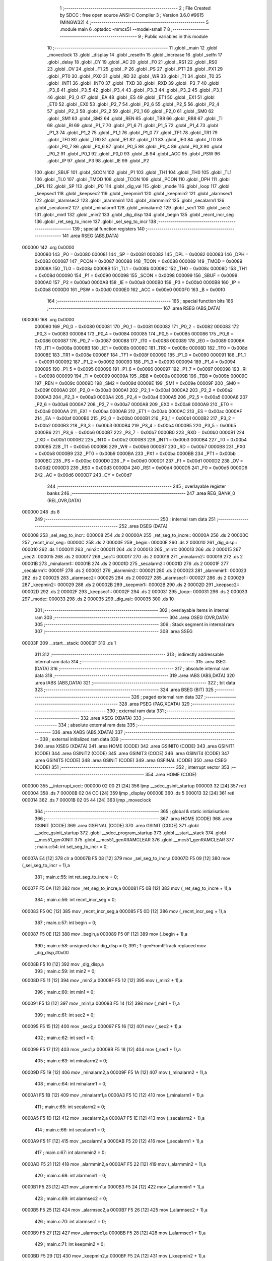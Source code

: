                                       1 ;--------------------------------------------------------
                                      2 ; File Created by SDCC : free open source ANSI-C Compiler
                                      3 ; Version 3.6.0 #9615 (MINGW32)
                                      4 ;--------------------------------------------------------
                                      5 	.module main
                                      6 	.optsdcc -mmcs51 --model-small
                                      7 	
                                      8 ;--------------------------------------------------------
                                      9 ; Public variables in this module
                                     10 ;--------------------------------------------------------
                                     11 	.globl _main
                                     12 	.globl _moveclock
                                     13 	.globl _display
                                     14 	.globl _resetfn
                                     15 	.globl _increase
                                     16 	.globl _setfn
                                     17 	.globl _delay
                                     18 	.globl _CY
                                     19 	.globl _AC
                                     20 	.globl _F0
                                     21 	.globl _RS1
                                     22 	.globl _RS0
                                     23 	.globl _OV
                                     24 	.globl _F1
                                     25 	.globl _P
                                     26 	.globl _PS
                                     27 	.globl _PT1
                                     28 	.globl _PX1
                                     29 	.globl _PT0
                                     30 	.globl _PX0
                                     31 	.globl _RD
                                     32 	.globl _WR
                                     33 	.globl _T1
                                     34 	.globl _T0
                                     35 	.globl _INT1
                                     36 	.globl _INT0
                                     37 	.globl _TXD
                                     38 	.globl _RXD
                                     39 	.globl _P3_7
                                     40 	.globl _P3_6
                                     41 	.globl _P3_5
                                     42 	.globl _P3_4
                                     43 	.globl _P3_3
                                     44 	.globl _P3_2
                                     45 	.globl _P3_1
                                     46 	.globl _P3_0
                                     47 	.globl _EA
                                     48 	.globl _ES
                                     49 	.globl _ET1
                                     50 	.globl _EX1
                                     51 	.globl _ET0
                                     52 	.globl _EX0
                                     53 	.globl _P2_7
                                     54 	.globl _P2_6
                                     55 	.globl _P2_5
                                     56 	.globl _P2_4
                                     57 	.globl _P2_3
                                     58 	.globl _P2_2
                                     59 	.globl _P2_1
                                     60 	.globl _P2_0
                                     61 	.globl _SM0
                                     62 	.globl _SM1
                                     63 	.globl _SM2
                                     64 	.globl _REN
                                     65 	.globl _TB8
                                     66 	.globl _RB8
                                     67 	.globl _TI
                                     68 	.globl _RI
                                     69 	.globl _P1_7
                                     70 	.globl _P1_6
                                     71 	.globl _P1_5
                                     72 	.globl _P1_4
                                     73 	.globl _P1_3
                                     74 	.globl _P1_2
                                     75 	.globl _P1_1
                                     76 	.globl _P1_0
                                     77 	.globl _TF1
                                     78 	.globl _TR1
                                     79 	.globl _TF0
                                     80 	.globl _TR0
                                     81 	.globl _IE1
                                     82 	.globl _IT1
                                     83 	.globl _IE0
                                     84 	.globl _IT0
                                     85 	.globl _P0_7
                                     86 	.globl _P0_6
                                     87 	.globl _P0_5
                                     88 	.globl _P0_4
                                     89 	.globl _P0_3
                                     90 	.globl _P0_2
                                     91 	.globl _P0_1
                                     92 	.globl _P0_0
                                     93 	.globl _B
                                     94 	.globl _ACC
                                     95 	.globl _PSW
                                     96 	.globl _IP
                                     97 	.globl _P3
                                     98 	.globl _IE
                                     99 	.globl _P2
                                    100 	.globl _SBUF
                                    101 	.globl _SCON
                                    102 	.globl _P1
                                    103 	.globl _TH1
                                    104 	.globl _TH0
                                    105 	.globl _TL1
                                    106 	.globl _TL0
                                    107 	.globl _TMOD
                                    108 	.globl _TCON
                                    109 	.globl _PCON
                                    110 	.globl _DPH
                                    111 	.globl _DPL
                                    112 	.globl _SP
                                    113 	.globl _P0
                                    114 	.globl _dig_val
                                    115 	.globl _mode
                                    116 	.globl _loop
                                    117 	.globl _keepsec1
                                    118 	.globl _keepsec2
                                    119 	.globl _keepmin1
                                    120 	.globl _keepmin2
                                    121 	.globl _alarmsec1
                                    122 	.globl _alarmsec2
                                    123 	.globl _alarmmin1
                                    124 	.globl _alarmmin2
                                    125 	.globl _secalarm1
                                    126 	.globl _secalarm2
                                    127 	.globl _minalarm1
                                    128 	.globl _minalarm2
                                    129 	.globl _sec1
                                    130 	.globl _sec2
                                    131 	.globl _min1
                                    132 	.globl _min2
                                    133 	.globl _dig_disp
                                    134 	.globl _begin
                                    135 	.globl _recnt_incr_seg
                                    136 	.globl _ret_seg_to_incre
                                    137 	.globl _sel_seg_to_incr
                                    138 ;--------------------------------------------------------
                                    139 ; special function registers
                                    140 ;--------------------------------------------------------
                                    141 	.area RSEG    (ABS,DATA)
      000000                        142 	.org 0x0000
                           000080   143 _P0	=	0x0080
                           000081   144 _SP	=	0x0081
                           000082   145 _DPL	=	0x0082
                           000083   146 _DPH	=	0x0083
                           000087   147 _PCON	=	0x0087
                           000088   148 _TCON	=	0x0088
                           000089   149 _TMOD	=	0x0089
                           00008A   150 _TL0	=	0x008a
                           00008B   151 _TL1	=	0x008b
                           00008C   152 _TH0	=	0x008c
                           00008D   153 _TH1	=	0x008d
                           000090   154 _P1	=	0x0090
                           000098   155 _SCON	=	0x0098
                           000099   156 _SBUF	=	0x0099
                           0000A0   157 _P2	=	0x00a0
                           0000A8   158 _IE	=	0x00a8
                           0000B0   159 _P3	=	0x00b0
                           0000B8   160 _IP	=	0x00b8
                           0000D0   161 _PSW	=	0x00d0
                           0000E0   162 _ACC	=	0x00e0
                           0000F0   163 _B	=	0x00f0
                                    164 ;--------------------------------------------------------
                                    165 ; special function bits
                                    166 ;--------------------------------------------------------
                                    167 	.area RSEG    (ABS,DATA)
      000000                        168 	.org 0x0000
                           000080   169 _P0_0	=	0x0080
                           000081   170 _P0_1	=	0x0081
                           000082   171 _P0_2	=	0x0082
                           000083   172 _P0_3	=	0x0083
                           000084   173 _P0_4	=	0x0084
                           000085   174 _P0_5	=	0x0085
                           000086   175 _P0_6	=	0x0086
                           000087   176 _P0_7	=	0x0087
                           000088   177 _IT0	=	0x0088
                           000089   178 _IE0	=	0x0089
                           00008A   179 _IT1	=	0x008a
                           00008B   180 _IE1	=	0x008b
                           00008C   181 _TR0	=	0x008c
                           00008D   182 _TF0	=	0x008d
                           00008E   183 _TR1	=	0x008e
                           00008F   184 _TF1	=	0x008f
                           000090   185 _P1_0	=	0x0090
                           000091   186 _P1_1	=	0x0091
                           000092   187 _P1_2	=	0x0092
                           000093   188 _P1_3	=	0x0093
                           000094   189 _P1_4	=	0x0094
                           000095   190 _P1_5	=	0x0095
                           000096   191 _P1_6	=	0x0096
                           000097   192 _P1_7	=	0x0097
                           000098   193 _RI	=	0x0098
                           000099   194 _TI	=	0x0099
                           00009A   195 _RB8	=	0x009a
                           00009B   196 _TB8	=	0x009b
                           00009C   197 _REN	=	0x009c
                           00009D   198 _SM2	=	0x009d
                           00009E   199 _SM1	=	0x009e
                           00009F   200 _SM0	=	0x009f
                           0000A0   201 _P2_0	=	0x00a0
                           0000A1   202 _P2_1	=	0x00a1
                           0000A2   203 _P2_2	=	0x00a2
                           0000A3   204 _P2_3	=	0x00a3
                           0000A4   205 _P2_4	=	0x00a4
                           0000A5   206 _P2_5	=	0x00a5
                           0000A6   207 _P2_6	=	0x00a6
                           0000A7   208 _P2_7	=	0x00a7
                           0000A8   209 _EX0	=	0x00a8
                           0000A9   210 _ET0	=	0x00a9
                           0000AA   211 _EX1	=	0x00aa
                           0000AB   212 _ET1	=	0x00ab
                           0000AC   213 _ES	=	0x00ac
                           0000AF   214 _EA	=	0x00af
                           0000B0   215 _P3_0	=	0x00b0
                           0000B1   216 _P3_1	=	0x00b1
                           0000B2   217 _P3_2	=	0x00b2
                           0000B3   218 _P3_3	=	0x00b3
                           0000B4   219 _P3_4	=	0x00b4
                           0000B5   220 _P3_5	=	0x00b5
                           0000B6   221 _P3_6	=	0x00b6
                           0000B7   222 _P3_7	=	0x00b7
                           0000B0   223 _RXD	=	0x00b0
                           0000B1   224 _TXD	=	0x00b1
                           0000B2   225 _INT0	=	0x00b2
                           0000B3   226 _INT1	=	0x00b3
                           0000B4   227 _T0	=	0x00b4
                           0000B5   228 _T1	=	0x00b5
                           0000B6   229 _WR	=	0x00b6
                           0000B7   230 _RD	=	0x00b7
                           0000B8   231 _PX0	=	0x00b8
                           0000B9   232 _PT0	=	0x00b9
                           0000BA   233 _PX1	=	0x00ba
                           0000BB   234 _PT1	=	0x00bb
                           0000BC   235 _PS	=	0x00bc
                           0000D0   236 _P	=	0x00d0
                           0000D1   237 _F1	=	0x00d1
                           0000D2   238 _OV	=	0x00d2
                           0000D3   239 _RS0	=	0x00d3
                           0000D4   240 _RS1	=	0x00d4
                           0000D5   241 _F0	=	0x00d5
                           0000D6   242 _AC	=	0x00d6
                           0000D7   243 _CY	=	0x00d7
                                    244 ;--------------------------------------------------------
                                    245 ; overlayable register banks
                                    246 ;--------------------------------------------------------
                                    247 	.area REG_BANK_0	(REL,OVR,DATA)
      000000                        248 	.ds 8
                                    249 ;--------------------------------------------------------
                                    250 ; internal ram data
                                    251 ;--------------------------------------------------------
                                    252 	.area DSEG    (DATA)
      000008                        253 _sel_seg_to_incr::
      000008                        254 	.ds 2
      00000A                        255 _ret_seg_to_incre::
      00000A                        256 	.ds 2
      00000C                        257 _recnt_incr_seg::
      00000C                        258 	.ds 2
      00000E                        259 _begin::
      00000E                        260 	.ds 2
      000010                        261 _dig_disp::
      000010                        262 	.ds 1
      000011                        263 _min2::
      000011                        264 	.ds 2
      000013                        265 _min1::
      000013                        266 	.ds 2
      000015                        267 _sec2::
      000015                        268 	.ds 2
      000017                        269 _sec1::
      000017                        270 	.ds 2
      000019                        271 _minalarm2::
      000019                        272 	.ds 2
      00001B                        273 _minalarm1::
      00001B                        274 	.ds 2
      00001D                        275 _secalarm2::
      00001D                        276 	.ds 2
      00001F                        277 _secalarm1::
      00001F                        278 	.ds 2
      000021                        279 _alarmmin2::
      000021                        280 	.ds 2
      000023                        281 _alarmmin1::
      000023                        282 	.ds 2
      000025                        283 _alarmsec2::
      000025                        284 	.ds 2
      000027                        285 _alarmsec1::
      000027                        286 	.ds 2
      000029                        287 _keepmin2::
      000029                        288 	.ds 2
      00002B                        289 _keepmin1::
      00002B                        290 	.ds 2
      00002D                        291 _keepsec2::
      00002D                        292 	.ds 2
      00002F                        293 _keepsec1::
      00002F                        294 	.ds 2
      000031                        295 _loop::
      000031                        296 	.ds 2
      000033                        297 _mode::
      000033                        298 	.ds 2
      000035                        299 _dig_val::
      000035                        300 	.ds 10
                                    301 ;--------------------------------------------------------
                                    302 ; overlayable items in internal ram 
                                    303 ;--------------------------------------------------------
                                    304 	.area	OSEG    (OVR,DATA)
                                    305 ;--------------------------------------------------------
                                    306 ; Stack segment in internal ram 
                                    307 ;--------------------------------------------------------
                                    308 	.area	SSEG
      00003F                        309 __start__stack:
      00003F                        310 	.ds	1
                                    311 
                                    312 ;--------------------------------------------------------
                                    313 ; indirectly addressable internal ram data
                                    314 ;--------------------------------------------------------
                                    315 	.area ISEG    (DATA)
                                    316 ;--------------------------------------------------------
                                    317 ; absolute internal ram data
                                    318 ;--------------------------------------------------------
                                    319 	.area IABS    (ABS,DATA)
                                    320 	.area IABS    (ABS,DATA)
                                    321 ;--------------------------------------------------------
                                    322 ; bit data
                                    323 ;--------------------------------------------------------
                                    324 	.area BSEG    (BIT)
                                    325 ;--------------------------------------------------------
                                    326 ; paged external ram data
                                    327 ;--------------------------------------------------------
                                    328 	.area PSEG    (PAG,XDATA)
                                    329 ;--------------------------------------------------------
                                    330 ; external ram data
                                    331 ;--------------------------------------------------------
                                    332 	.area XSEG    (XDATA)
                                    333 ;--------------------------------------------------------
                                    334 ; absolute external ram data
                                    335 ;--------------------------------------------------------
                                    336 	.area XABS    (ABS,XDATA)
                                    337 ;--------------------------------------------------------
                                    338 ; external initialized ram data
                                    339 ;--------------------------------------------------------
                                    340 	.area XISEG   (XDATA)
                                    341 	.area HOME    (CODE)
                                    342 	.area GSINIT0 (CODE)
                                    343 	.area GSINIT1 (CODE)
                                    344 	.area GSINIT2 (CODE)
                                    345 	.area GSINIT3 (CODE)
                                    346 	.area GSINIT4 (CODE)
                                    347 	.area GSINIT5 (CODE)
                                    348 	.area GSINIT  (CODE)
                                    349 	.area GSFINAL (CODE)
                                    350 	.area CSEG    (CODE)
                                    351 ;--------------------------------------------------------
                                    352 ; interrupt vector 
                                    353 ;--------------------------------------------------------
                                    354 	.area HOME    (CODE)
      000000                        355 __interrupt_vect:
      000000 02 00 21         [24]  356 	ljmp	__sdcc_gsinit_startup
      000003 32               [24]  357 	reti
      000004                        358 	.ds	7
      00000B 02 04 CC         [24]  359 	ljmp	_display
      00000E                        360 	.ds	5
      000013 32               [24]  361 	reti
      000014                        362 	.ds	7
      00001B 02 05 44         [24]  363 	ljmp	_moveclock
                                    364 ;--------------------------------------------------------
                                    365 ; global & static initialisations
                                    366 ;--------------------------------------------------------
                                    367 	.area HOME    (CODE)
                                    368 	.area GSINIT  (CODE)
                                    369 	.area GSFINAL (CODE)
                                    370 	.area GSINIT  (CODE)
                                    371 	.globl __sdcc_gsinit_startup
                                    372 	.globl __sdcc_program_startup
                                    373 	.globl __start__stack
                                    374 	.globl __mcs51_genXINIT
                                    375 	.globl __mcs51_genXRAMCLEAR
                                    376 	.globl __mcs51_genRAMCLEAR
                                    377 ;	main.c:54: int sel_seg_to_incr     =   0;
      00007A E4               [12]  378 	clr	a
      00007B F5 08            [12]  379 	mov	_sel_seg_to_incr,a
      00007D F5 09            [12]  380 	mov	(_sel_seg_to_incr + 1),a
                                    381 ;	main.c:55: int ret_seg_to_incre    =   0;
      00007F F5 0A            [12]  382 	mov	_ret_seg_to_incre,a
      000081 F5 0B            [12]  383 	mov	(_ret_seg_to_incre + 1),a
                                    384 ;	main.c:56: int recnt_incr_seg      =   0;
      000083 F5 0C            [12]  385 	mov	_recnt_incr_seg,a
      000085 F5 0D            [12]  386 	mov	(_recnt_incr_seg + 1),a
                                    387 ;	main.c:57: int begin               =   0;
      000087 F5 0E            [12]  388 	mov	_begin,a
      000089 F5 0F            [12]  389 	mov	(_begin + 1),a
                                    390 ;	main.c:58: unsigned char dig_disp  =   0;
                                    391 ;	1-genFromRTrack replaced	mov	_dig_disp,#0x00
      00008B F5 10            [12]  392 	mov	_dig_disp,a
                                    393 ;	main.c:59: int min2                =   0;
      00008D F5 11            [12]  394 	mov	_min2,a
      00008F F5 12            [12]  395 	mov	(_min2 + 1),a
                                    396 ;	main.c:60: int min1                =   0;
      000091 F5 13            [12]  397 	mov	_min1,a
      000093 F5 14            [12]  398 	mov	(_min1 + 1),a
                                    399 ;	main.c:61: int sec2                =   0;
      000095 F5 15            [12]  400 	mov	_sec2,a
      000097 F5 16            [12]  401 	mov	(_sec2 + 1),a
                                    402 ;	main.c:62: int sec1                =   0;
      000099 F5 17            [12]  403 	mov	_sec1,a
      00009B F5 18            [12]  404 	mov	(_sec1 + 1),a
                                    405 ;	main.c:63: int minalarm2           =   0;
      00009D F5 19            [12]  406 	mov	_minalarm2,a
      00009F F5 1A            [12]  407 	mov	(_minalarm2 + 1),a
                                    408 ;	main.c:64: int minalarm1           =   0;
      0000A1 F5 1B            [12]  409 	mov	_minalarm1,a
      0000A3 F5 1C            [12]  410 	mov	(_minalarm1 + 1),a
                                    411 ;	main.c:65: int secalarm2           =   0;
      0000A5 F5 1D            [12]  412 	mov	_secalarm2,a
      0000A7 F5 1E            [12]  413 	mov	(_secalarm2 + 1),a
                                    414 ;	main.c:66: int secalarm1           =   0;
      0000A9 F5 1F            [12]  415 	mov	_secalarm1,a
      0000AB F5 20            [12]  416 	mov	(_secalarm1 + 1),a
                                    417 ;	main.c:67: int alarmmin2           =   0;
      0000AD F5 21            [12]  418 	mov	_alarmmin2,a
      0000AF F5 22            [12]  419 	mov	(_alarmmin2 + 1),a
                                    420 ;	main.c:68: int alarmmin1           =   0;
      0000B1 F5 23            [12]  421 	mov	_alarmmin1,a
      0000B3 F5 24            [12]  422 	mov	(_alarmmin1 + 1),a
                                    423 ;	main.c:69: int alarmsec2           =   0;
      0000B5 F5 25            [12]  424 	mov	_alarmsec2,a
      0000B7 F5 26            [12]  425 	mov	(_alarmsec2 + 1),a
                                    426 ;	main.c:70: int alarmsec1           =   0;
      0000B9 F5 27            [12]  427 	mov	_alarmsec1,a
      0000BB F5 28            [12]  428 	mov	(_alarmsec1 + 1),a
                                    429 ;	main.c:71: int keepmin2            =   0;
      0000BD F5 29            [12]  430 	mov	_keepmin2,a
      0000BF F5 2A            [12]  431 	mov	(_keepmin2 + 1),a
                                    432 ;	main.c:72: int keepmin1            =   0;
      0000C1 F5 2B            [12]  433 	mov	_keepmin1,a
      0000C3 F5 2C            [12]  434 	mov	(_keepmin1 + 1),a
                                    435 ;	main.c:73: int keepsec2            =   0;
      0000C5 F5 2D            [12]  436 	mov	_keepsec2,a
      0000C7 F5 2E            [12]  437 	mov	(_keepsec2 + 1),a
                                    438 ;	main.c:74: int keepsec1            =   0;
      0000C9 F5 2F            [12]  439 	mov	_keepsec1,a
      0000CB F5 30            [12]  440 	mov	(_keepsec1 + 1),a
                                    441 ;	main.c:75: int loop                =   0;
      0000CD F5 31            [12]  442 	mov	_loop,a
      0000CF F5 32            [12]  443 	mov	(_loop + 1),a
                                    444 ;	main.c:76: int mode                =   0;
      0000D1 F5 33            [12]  445 	mov	_mode,a
      0000D3 F5 34            [12]  446 	mov	(_mode + 1),a
                                    447 ;	main.c:77: char dig_val[10]        =   {0x40,0xF9,0x24,0x30,0x19,0x12,0x02,0xF8,0x00,0x10};  // Hex values corresponding to digits 0 to 9
      0000D5 75 35 40         [24]  448 	mov	_dig_val,#0x40
      0000D8 75 36 F9         [24]  449 	mov	(_dig_val + 0x0001),#0xf9
      0000DB 75 37 24         [24]  450 	mov	(_dig_val + 0x0002),#0x24
      0000DE 75 38 30         [24]  451 	mov	(_dig_val + 0x0003),#0x30
      0000E1 75 39 19         [24]  452 	mov	(_dig_val + 0x0004),#0x19
      0000E4 75 3A 12         [24]  453 	mov	(_dig_val + 0x0005),#0x12
      0000E7 75 3B 02         [24]  454 	mov	(_dig_val + 0x0006),#0x02
      0000EA 75 3C F8         [24]  455 	mov	(_dig_val + 0x0007),#0xf8
                                    456 ;	1-genFromRTrack replaced	mov	(_dig_val + 0x0008),#0x00
      0000ED F5 3D            [12]  457 	mov	(_dig_val + 0x0008),a
      0000EF 75 3E 10         [24]  458 	mov	(_dig_val + 0x0009),#0x10
                                    459 	.area GSFINAL (CODE)
      0000F2 02 00 1E         [24]  460 	ljmp	__sdcc_program_startup
                                    461 ;--------------------------------------------------------
                                    462 ; Home
                                    463 ;--------------------------------------------------------
                                    464 	.area HOME    (CODE)
                                    465 	.area HOME    (CODE)
      00001E                        466 __sdcc_program_startup:
      00001E 02 05 E5         [24]  467 	ljmp	_main
                                    468 ;	return from main will return to caller
                                    469 ;--------------------------------------------------------
                                    470 ; code
                                    471 ;--------------------------------------------------------
                                    472 	.area CSEG    (CODE)
                                    473 ;------------------------------------------------------------
                                    474 ;Allocation info for local variables in function 'delay'
                                    475 ;------------------------------------------------------------
                                    476 ;time                      Allocated to registers r6 r7 
                                    477 ;i                         Allocated to registers r4 r5 
                                    478 ;j                         Allocated to registers r2 r3 
                                    479 ;------------------------------------------------------------
                                    480 ;	main.c:79: void delay(int time)  //Function to provide time delay.
                                    481 ;	-----------------------------------------
                                    482 ;	 function delay
                                    483 ;	-----------------------------------------
      0000F5                        484 _delay:
                           000007   485 	ar7 = 0x07
                           000006   486 	ar6 = 0x06
                           000005   487 	ar5 = 0x05
                           000004   488 	ar4 = 0x04
                           000003   489 	ar3 = 0x03
                           000002   490 	ar2 = 0x02
                           000001   491 	ar1 = 0x01
                           000000   492 	ar0 = 0x00
      0000F5 AE 82            [24]  493 	mov	r6,dpl
      0000F7 AF 83            [24]  494 	mov	r7,dph
                                    495 ;	main.c:82: for(i=0;i<time;i++)
      0000F9 7C 00            [12]  496 	mov	r4,#0x00
      0000FB 7D 00            [12]  497 	mov	r5,#0x00
      0000FD                        498 00107$:
      0000FD C3               [12]  499 	clr	c
      0000FE EC               [12]  500 	mov	a,r4
      0000FF 9E               [12]  501 	subb	a,r6
      000100 ED               [12]  502 	mov	a,r5
      000101 64 80            [12]  503 	xrl	a,#0x80
      000103 8F F0            [24]  504 	mov	b,r7
      000105 63 F0 80         [24]  505 	xrl	b,#0x80
      000108 95 F0            [12]  506 	subb	a,b
      00010A 50 1B            [24]  507 	jnc	00109$
                                    508 ;	main.c:83: for(j=0;j<1275;j++);
      00010C 7A FB            [12]  509 	mov	r2,#0xfb
      00010E 7B 04            [12]  510 	mov	r3,#0x04
      000110                        511 00105$:
      000110 EA               [12]  512 	mov	a,r2
      000111 24 FF            [12]  513 	add	a,#0xff
      000113 F8               [12]  514 	mov	r0,a
      000114 EB               [12]  515 	mov	a,r3
      000115 34 FF            [12]  516 	addc	a,#0xff
      000117 F9               [12]  517 	mov	r1,a
      000118 88 02            [24]  518 	mov	ar2,r0
      00011A 89 03            [24]  519 	mov	ar3,r1
      00011C E8               [12]  520 	mov	a,r0
      00011D 49               [12]  521 	orl	a,r1
      00011E 70 F0            [24]  522 	jnz	00105$
                                    523 ;	main.c:82: for(i=0;i<time;i++)
      000120 0C               [12]  524 	inc	r4
      000121 BC 00 D9         [24]  525 	cjne	r4,#0x00,00107$
      000124 0D               [12]  526 	inc	r5
      000125 80 D6            [24]  527 	sjmp	00107$
      000127                        528 00109$:
      000127 22               [24]  529 	ret
                                    530 ;------------------------------------------------------------
                                    531 ;Allocation info for local variables in function 'setfn'
                                    532 ;------------------------------------------------------------
                                    533 ;	main.c:86: int setfn(void)  // Function to select miniute and seconds digit set time.
                                    534 ;	-----------------------------------------
                                    535 ;	 function setfn
                                    536 ;	-----------------------------------------
      000128                        537 _setfn:
                                    538 ;	main.c:88: while(set==0)
      000128                        539 00114$:
      000128 30 96 03         [24]  540 	jnb	_P1_6,00149$
      00012B 02 01 F8         [24]  541 	ljmp	00116$
      00012E                        542 00149$:
                                    543 ;	main.c:90: switch(recnt_incr_seg)
      00012E 74 01            [12]  544 	mov	a,#0x01
      000130 B5 0C 06         [24]  545 	cjne	a,_recnt_incr_seg,00150$
      000133 14               [12]  546 	dec	a
      000134 B5 0D 02         [24]  547 	cjne	a,(_recnt_incr_seg + 1),00150$
      000137 80 23            [24]  548 	sjmp	00101$
      000139                        549 00150$:
      000139 74 02            [12]  550 	mov	a,#0x02
      00013B B5 0C 06         [24]  551 	cjne	a,_recnt_incr_seg,00151$
      00013E E4               [12]  552 	clr	a
      00013F B5 0D 02         [24]  553 	cjne	a,(_recnt_incr_seg + 1),00151$
      000142 80 3C            [24]  554 	sjmp	00104$
      000144                        555 00151$:
      000144 74 03            [12]  556 	mov	a,#0x03
      000146 B5 0C 06         [24]  557 	cjne	a,_recnt_incr_seg,00152$
      000149 E4               [12]  558 	clr	a
      00014A B5 0D 02         [24]  559 	cjne	a,(_recnt_incr_seg + 1),00152$
      00014D 80 55            [24]  560 	sjmp	00107$
      00014F                        561 00152$:
      00014F 74 04            [12]  562 	mov	a,#0x04
      000151 B5 0C 06         [24]  563 	cjne	a,_recnt_incr_seg,00153$
      000154 E4               [12]  564 	clr	a
      000155 B5 0D 02         [24]  565 	cjne	a,(_recnt_incr_seg + 1),00153$
      000158 80 6E            [24]  566 	sjmp	00110$
      00015A                        567 00153$:
                                    568 ;	main.c:92: case 1:
      00015A 80 CC            [24]  569 	sjmp	00114$
      00015C                        570 00101$:
                                    571 ;	main.c:93: if(set==0)  //Select the min2 digit
      00015C 20 96 21         [24]  572 	jb	_P1_6,00104$
                                    573 ;	main.c:95: dig_ctrl_4      =   1;
      00015F D2 90            [12]  574 	setb	_P1_0
                                    575 ;	main.c:96: dig_ctrl_3      =   0;
      000161 C2 91            [12]  576 	clr	_P1_1
                                    577 ;	main.c:97: dig_ctrl_2      =   0;
      000163 C2 92            [12]  578 	clr	_P1_2
                                    579 ;	main.c:98: dig_ctrl_1      =   0;
      000165 C2 93            [12]  580 	clr	_P1_3
                                    581 ;	main.c:99: recnt_incr_seg  =   1;
      000167 75 0C 01         [24]  582 	mov	_recnt_incr_seg,#0x01
      00016A 75 0D 00         [24]  583 	mov	(_recnt_incr_seg + 1),#0x00
                                    584 ;	main.c:100: ret_seg_to_incre=   1;
      00016D 75 0A 01         [24]  585 	mov	_ret_seg_to_incre,#0x01
      000170 75 0B 00         [24]  586 	mov	(_ret_seg_to_incre + 1),#0x00
                                    587 ;	main.c:101: P2              =   dig_val[minalarm2];
      000173 E5 19            [12]  588 	mov	a,_minalarm2
      000175 24 35            [12]  589 	add	a,#_dig_val
      000177 F9               [12]  590 	mov	r1,a
      000178 87 A0            [24]  591 	mov	_P2,@r1
                                    592 ;	main.c:102: delay(100);
      00017A 90 00 64         [24]  593 	mov	dptr,#0x0064
      00017D 12 00 F5         [24]  594 	lcall	_delay
                                    595 ;	main.c:104: case 2:
      000180                        596 00104$:
                                    597 ;	main.c:105: if(set==0)  //Select the min1 digit
      000180 20 96 21         [24]  598 	jb	_P1_6,00107$
                                    599 ;	main.c:107: dig_ctrl_4      =   0;
      000183 C2 90            [12]  600 	clr	_P1_0
                                    601 ;	main.c:108: dig_ctrl_3      =   1;
      000185 D2 91            [12]  602 	setb	_P1_1
                                    603 ;	main.c:109: dig_ctrl_2      =   0;
      000187 C2 92            [12]  604 	clr	_P1_2
                                    605 ;	main.c:110: dig_ctrl_1      =   0;
      000189 C2 93            [12]  606 	clr	_P1_3
                                    607 ;	main.c:111: recnt_incr_seg  =   2;
      00018B 75 0C 02         [24]  608 	mov	_recnt_incr_seg,#0x02
      00018E 75 0D 00         [24]  609 	mov	(_recnt_incr_seg + 1),#0x00
                                    610 ;	main.c:112: ret_seg_to_incre=   2;
      000191 75 0A 02         [24]  611 	mov	_ret_seg_to_incre,#0x02
      000194 75 0B 00         [24]  612 	mov	(_ret_seg_to_incre + 1),#0x00
                                    613 ;	main.c:113: P2              =   dig_val[minalarm1];
      000197 E5 1B            [12]  614 	mov	a,_minalarm1
      000199 24 35            [12]  615 	add	a,#_dig_val
      00019B F9               [12]  616 	mov	r1,a
      00019C 87 A0            [24]  617 	mov	_P2,@r1
                                    618 ;	main.c:114: delay(100);
      00019E 90 00 64         [24]  619 	mov	dptr,#0x0064
      0001A1 12 00 F5         [24]  620 	lcall	_delay
                                    621 ;	main.c:116: case 3:
      0001A4                        622 00107$:
                                    623 ;	main.c:117: if(set==0)  //Select the sec 2 digit
      0001A4 20 96 21         [24]  624 	jb	_P1_6,00110$
                                    625 ;	main.c:119: dig_ctrl_4      =   0;
      0001A7 C2 90            [12]  626 	clr	_P1_0
                                    627 ;	main.c:120: dig_ctrl_3      =   0;
      0001A9 C2 91            [12]  628 	clr	_P1_1
                                    629 ;	main.c:121: dig_ctrl_2      =   1;
      0001AB D2 92            [12]  630 	setb	_P1_2
                                    631 ;	main.c:122: dig_ctrl_1      =   0;
      0001AD C2 93            [12]  632 	clr	_P1_3
                                    633 ;	main.c:123: recnt_incr_seg  =   3;
      0001AF 75 0C 03         [24]  634 	mov	_recnt_incr_seg,#0x03
      0001B2 75 0D 00         [24]  635 	mov	(_recnt_incr_seg + 1),#0x00
                                    636 ;	main.c:124: ret_seg_to_incre=   3;
      0001B5 75 0A 03         [24]  637 	mov	_ret_seg_to_incre,#0x03
      0001B8 75 0B 00         [24]  638 	mov	(_ret_seg_to_incre + 1),#0x00
                                    639 ;	main.c:125: P2              =   dig_val[secalarm2];
      0001BB E5 1D            [12]  640 	mov	a,_secalarm2
      0001BD 24 35            [12]  641 	add	a,#_dig_val
      0001BF F9               [12]  642 	mov	r1,a
      0001C0 87 A0            [24]  643 	mov	_P2,@r1
                                    644 ;	main.c:126: delay(100);
      0001C2 90 00 64         [24]  645 	mov	dptr,#0x0064
      0001C5 12 00 F5         [24]  646 	lcall	_delay
                                    647 ;	main.c:128: case 4:
      0001C8                        648 00110$:
                                    649 ;	main.c:129: if(set==0)  //Select the sec1 digit
      0001C8 30 96 03         [24]  650 	jnb	_P1_6,00157$
      0001CB 02 01 28         [24]  651 	ljmp	00114$
      0001CE                        652 00157$:
                                    653 ;	main.c:131: recnt_incr_seg  =   1;
      0001CE 75 0C 01         [24]  654 	mov	_recnt_incr_seg,#0x01
      0001D1 75 0D 00         [24]  655 	mov	(_recnt_incr_seg + 1),#0x00
                                    656 ;	main.c:132: dig_ctrl_4      =   0;
      0001D4 C2 90            [12]  657 	clr	_P1_0
                                    658 ;	main.c:133: dig_ctrl_3      =   0;
      0001D6 C2 91            [12]  659 	clr	_P1_1
                                    660 ;	main.c:134: dig_ctrl_2      =   0;
      0001D8 C2 92            [12]  661 	clr	_P1_2
                                    662 ;	main.c:135: dig_ctrl_1      =   1;
      0001DA D2 93            [12]  663 	setb	_P1_3
                                    664 ;	main.c:136: ret_seg_to_incre=   4;
      0001DC 75 0A 04         [24]  665 	mov	_ret_seg_to_incre,#0x04
      0001DF 75 0B 00         [24]  666 	mov	(_ret_seg_to_incre + 1),#0x00
                                    667 ;	main.c:137: P2              =   dig_val[secalarm1];
      0001E2 E5 1F            [12]  668 	mov	a,_secalarm1
      0001E4 24 35            [12]  669 	add	a,#_dig_val
      0001E6 F9               [12]  670 	mov	r1,a
      0001E7 87 A0            [24]  671 	mov	_P2,@r1
                                    672 ;	main.c:138: delay(100);
      0001E9 90 00 64         [24]  673 	mov	dptr,#0x0064
      0001EC 12 00 F5         [24]  674 	lcall	_delay
                                    675 ;	main.c:139: recnt_incr_seg  =   1;
      0001EF 75 0C 01         [24]  676 	mov	_recnt_incr_seg,#0x01
      0001F2 75 0D 00         [24]  677 	mov	(_recnt_incr_seg + 1),#0x00
                                    678 ;	main.c:141: }
      0001F5 02 01 28         [24]  679 	ljmp	00114$
      0001F8                        680 00116$:
                                    681 ;	main.c:143: return(ret_seg_to_incre);
      0001F8 85 0A 82         [24]  682 	mov	dpl,_ret_seg_to_incre
      0001FB 85 0B 83         [24]  683 	mov	dph,(_ret_seg_to_incre + 1)
      0001FE 22               [24]  684 	ret
                                    685 ;------------------------------------------------------------
                                    686 ;Allocation info for local variables in function 'increase'
                                    687 ;------------------------------------------------------------
                                    688 ;a                         Allocated to registers r6 r7 
                                    689 ;------------------------------------------------------------
                                    690 ;	main.c:146: void increase(int a)  //Function to set the minutes or seconds digit
                                    691 ;	-----------------------------------------
                                    692 ;	 function increase
                                    693 ;	-----------------------------------------
      0001FF                        694 _increase:
      0001FF AE 82            [24]  695 	mov	r6,dpl
      000201 AF 83            [24]  696 	mov	r7,dph
                                    697 ;	main.c:148: while(incr==0)
      000203 BE 01 06         [24]  698 	cjne	r6,#0x01,00149$
      000206 BF 00 03         [24]  699 	cjne	r7,#0x00,00149$
      000209 EE               [12]  700 	mov	a,r6
      00020A 80 01            [24]  701 	sjmp	00150$
      00020C                        702 00149$:
      00020C E4               [12]  703 	clr	a
      00020D                        704 00150$:
      00020D FD               [12]  705 	mov	r5,a
      00020E E4               [12]  706 	clr	a
      00020F BE 02 04         [24]  707 	cjne	r6,#0x02,00151$
      000212 BF 00 01         [24]  708 	cjne	r7,#0x00,00151$
      000215 04               [12]  709 	inc	a
      000216                        710 00151$:
      000216 FC               [12]  711 	mov	r4,a
      000217 E4               [12]  712 	clr	a
      000218 BE 03 04         [24]  713 	cjne	r6,#0x03,00153$
      00021B BF 00 01         [24]  714 	cjne	r7,#0x00,00153$
      00021E 04               [12]  715 	inc	a
      00021F                        716 00153$:
      00021F FB               [12]  717 	mov	r3,a
      000220 E4               [12]  718 	clr	a
      000221 BE 04 04         [24]  719 	cjne	r6,#0x04,00155$
      000224 BF 00 01         [24]  720 	cjne	r7,#0x00,00155$
      000227 04               [12]  721 	inc	a
      000228                        722 00155$:
      000228 FF               [12]  723 	mov	r7,a
      000229                        724 00114$:
      000229 30 97 01         [24]  725 	jnb	_P1_7,00157$
      00022C 22               [24]  726 	ret
      00022D                        727 00157$:
                                    728 ;	main.c:150: switch(a)
      00022D ED               [12]  729 	mov	a,r5
      00022E 70 0F            [24]  730 	jnz	00101$
      000230 EC               [12]  731 	mov	a,r4
      000231 70 62            [24]  732 	jnz	00104$
      000233 EB               [12]  733 	mov	a,r3
      000234 60 03            [24]  734 	jz	00160$
      000236 02 02 EC         [24]  735 	ljmp	00107$
      000239                        736 00160$:
      000239 EF               [12]  737 	mov	a,r7
      00023A 60 ED            [24]  738 	jz	00114$
                                    739 ;	main.c:152: case 1:  // Set the min2 digit.
      00023C 02 03 43         [24]  740 	ljmp	00110$
      00023F                        741 00101$:
                                    742 ;	main.c:153: P2 = dig_val[minalarm2];
      00023F E5 19            [12]  743 	mov	a,_minalarm2
      000241 24 35            [12]  744 	add	a,#_dig_val
      000243 F9               [12]  745 	mov	r1,a
      000244 87 A0            [24]  746 	mov	_P2,@r1
                                    747 ;	main.c:154: delay(100);
      000246 90 00 64         [24]  748 	mov	dptr,#0x0064
      000249 C0 07            [24]  749 	push	ar7
      00024B C0 05            [24]  750 	push	ar5
      00024D C0 04            [24]  751 	push	ar4
      00024F C0 03            [24]  752 	push	ar3
      000251 12 00 F5         [24]  753 	lcall	_delay
      000254 D0 03            [24]  754 	pop	ar3
      000256 D0 04            [24]  755 	pop	ar4
      000258 D0 05            [24]  756 	pop	ar5
      00025A D0 07            [24]  757 	pop	ar7
                                    758 ;	main.c:155: minalarm2++;
      00025C 05 19            [12]  759 	inc	_minalarm2
      00025E E4               [12]  760 	clr	a
      00025F B5 19 02         [24]  761 	cjne	a,_minalarm2,00162$
      000262 05 1A            [12]  762 	inc	(_minalarm2 + 1)
      000264                        763 00162$:
                                    764 ;	main.c:156: if(minalarm2==6) minalarm2 = 0;
      000264 74 06            [12]  765 	mov	a,#0x06
      000266 B5 19 06         [24]  766 	cjne	a,_minalarm2,00163$
      000269 E4               [12]  767 	clr	a
      00026A B5 1A 02         [24]  768 	cjne	a,(_minalarm2 + 1),00163$
      00026D 80 02            [24]  769 	sjmp	00164$
      00026F                        770 00163$:
      00026F 80 05            [24]  771 	sjmp	00103$
      000271                        772 00164$:
      000271 E4               [12]  773 	clr	a
      000272 F5 19            [12]  774 	mov	_minalarm2,a
      000274 F5 1A            [12]  775 	mov	(_minalarm2 + 1),a
      000276                        776 00103$:
                                    777 ;	main.c:157: P2 = dig_val[minalarm2];
      000276 E5 19            [12]  778 	mov	a,_minalarm2
      000278 24 35            [12]  779 	add	a,#_dig_val
      00027A F9               [12]  780 	mov	r1,a
      00027B 87 A0            [24]  781 	mov	_P2,@r1
                                    782 ;	main.c:158: delay(20);
      00027D 90 00 14         [24]  783 	mov	dptr,#0x0014
      000280 C0 07            [24]  784 	push	ar7
      000282 C0 05            [24]  785 	push	ar5
      000284 C0 04            [24]  786 	push	ar4
      000286 C0 03            [24]  787 	push	ar3
      000288 12 00 F5         [24]  788 	lcall	_delay
      00028B D0 03            [24]  789 	pop	ar3
      00028D D0 04            [24]  790 	pop	ar4
      00028F D0 05            [24]  791 	pop	ar5
      000291 D0 07            [24]  792 	pop	ar7
                                    793 ;	main.c:159: break;
                                    794 ;	main.c:160: case 2:  //Set the min1 digit.
      000293 80 94            [24]  795 	sjmp	00114$
      000295                        796 00104$:
                                    797 ;	main.c:161: P2 = dig_val[minalarm1];
      000295 E5 1B            [12]  798 	mov	a,_minalarm1
      000297 24 35            [12]  799 	add	a,#_dig_val
      000299 F9               [12]  800 	mov	r1,a
      00029A 87 A0            [24]  801 	mov	_P2,@r1
                                    802 ;	main.c:162: delay(100);
      00029C 90 00 64         [24]  803 	mov	dptr,#0x0064
      00029F C0 07            [24]  804 	push	ar7
      0002A1 C0 05            [24]  805 	push	ar5
      0002A3 C0 04            [24]  806 	push	ar4
      0002A5 C0 03            [24]  807 	push	ar3
      0002A7 12 00 F5         [24]  808 	lcall	_delay
      0002AA D0 03            [24]  809 	pop	ar3
      0002AC D0 04            [24]  810 	pop	ar4
      0002AE D0 05            [24]  811 	pop	ar5
      0002B0 D0 07            [24]  812 	pop	ar7
                                    813 ;	main.c:163: minalarm1++;
      0002B2 05 1B            [12]  814 	inc	_minalarm1
      0002B4 E4               [12]  815 	clr	a
      0002B5 B5 1B 02         [24]  816 	cjne	a,_minalarm1,00165$
      0002B8 05 1C            [12]  817 	inc	(_minalarm1 + 1)
      0002BA                        818 00165$:
                                    819 ;	main.c:164: if(minalarm1==10)
      0002BA 74 0A            [12]  820 	mov	a,#0x0a
      0002BC B5 1B 06         [24]  821 	cjne	a,_minalarm1,00166$
      0002BF E4               [12]  822 	clr	a
      0002C0 B5 1C 02         [24]  823 	cjne	a,(_minalarm1 + 1),00166$
      0002C3 80 02            [24]  824 	sjmp	00167$
      0002C5                        825 00166$:
      0002C5 80 05            [24]  826 	sjmp	00106$
      0002C7                        827 00167$:
                                    828 ;	main.c:165: minalarm1 = 0;
      0002C7 E4               [12]  829 	clr	a
      0002C8 F5 1B            [12]  830 	mov	_minalarm1,a
      0002CA F5 1C            [12]  831 	mov	(_minalarm1 + 1),a
      0002CC                        832 00106$:
                                    833 ;	main.c:166: P2 = dig_val[minalarm1];
      0002CC E5 1B            [12]  834 	mov	a,_minalarm1
      0002CE 24 35            [12]  835 	add	a,#_dig_val
      0002D0 F9               [12]  836 	mov	r1,a
      0002D1 87 A0            [24]  837 	mov	_P2,@r1
                                    838 ;	main.c:167: delay(20);
      0002D3 90 00 14         [24]  839 	mov	dptr,#0x0014
      0002D6 C0 07            [24]  840 	push	ar7
      0002D8 C0 05            [24]  841 	push	ar5
      0002DA C0 04            [24]  842 	push	ar4
      0002DC C0 03            [24]  843 	push	ar3
      0002DE 12 00 F5         [24]  844 	lcall	_delay
      0002E1 D0 03            [24]  845 	pop	ar3
      0002E3 D0 04            [24]  846 	pop	ar4
      0002E5 D0 05            [24]  847 	pop	ar5
      0002E7 D0 07            [24]  848 	pop	ar7
                                    849 ;	main.c:168: break;
      0002E9 02 02 29         [24]  850 	ljmp	00114$
                                    851 ;	main.c:169: case 3:  // Set the sec2 digit.
      0002EC                        852 00107$:
                                    853 ;	main.c:170: P2 = dig_val[secalarm2];
      0002EC E5 1D            [12]  854 	mov	a,_secalarm2
      0002EE 24 35            [12]  855 	add	a,#_dig_val
      0002F0 F9               [12]  856 	mov	r1,a
      0002F1 87 A0            [24]  857 	mov	_P2,@r1
                                    858 ;	main.c:171: delay(100);
      0002F3 90 00 64         [24]  859 	mov	dptr,#0x0064
      0002F6 C0 07            [24]  860 	push	ar7
      0002F8 C0 05            [24]  861 	push	ar5
      0002FA C0 04            [24]  862 	push	ar4
      0002FC C0 03            [24]  863 	push	ar3
      0002FE 12 00 F5         [24]  864 	lcall	_delay
      000301 D0 03            [24]  865 	pop	ar3
      000303 D0 04            [24]  866 	pop	ar4
      000305 D0 05            [24]  867 	pop	ar5
      000307 D0 07            [24]  868 	pop	ar7
                                    869 ;	main.c:172: secalarm2++;
      000309 05 1D            [12]  870 	inc	_secalarm2
      00030B E4               [12]  871 	clr	a
      00030C B5 1D 02         [24]  872 	cjne	a,_secalarm2,00168$
      00030F 05 1E            [12]  873 	inc	(_secalarm2 + 1)
      000311                        874 00168$:
                                    875 ;	main.c:173: if(secalarm2==6)
      000311 74 06            [12]  876 	mov	a,#0x06
      000313 B5 1D 06         [24]  877 	cjne	a,_secalarm2,00169$
      000316 E4               [12]  878 	clr	a
      000317 B5 1E 02         [24]  879 	cjne	a,(_secalarm2 + 1),00169$
      00031A 80 02            [24]  880 	sjmp	00170$
      00031C                        881 00169$:
      00031C 80 05            [24]  882 	sjmp	00109$
      00031E                        883 00170$:
                                    884 ;	main.c:174: secalarm2 = 0;
      00031E E4               [12]  885 	clr	a
      00031F F5 1D            [12]  886 	mov	_secalarm2,a
      000321 F5 1E            [12]  887 	mov	(_secalarm2 + 1),a
      000323                        888 00109$:
                                    889 ;	main.c:175: P2 = dig_val[secalarm2];
      000323 E5 1D            [12]  890 	mov	a,_secalarm2
      000325 24 35            [12]  891 	add	a,#_dig_val
      000327 F9               [12]  892 	mov	r1,a
      000328 87 A0            [24]  893 	mov	_P2,@r1
                                    894 ;	main.c:176: delay(20);
      00032A 90 00 14         [24]  895 	mov	dptr,#0x0014
      00032D C0 07            [24]  896 	push	ar7
      00032F C0 05            [24]  897 	push	ar5
      000331 C0 04            [24]  898 	push	ar4
      000333 C0 03            [24]  899 	push	ar3
      000335 12 00 F5         [24]  900 	lcall	_delay
      000338 D0 03            [24]  901 	pop	ar3
      00033A D0 04            [24]  902 	pop	ar4
      00033C D0 05            [24]  903 	pop	ar5
      00033E D0 07            [24]  904 	pop	ar7
                                    905 ;	main.c:177: break;
      000340 02 02 29         [24]  906 	ljmp	00114$
                                    907 ;	main.c:178: case 4:  //Set the sec1 digit.
      000343                        908 00110$:
                                    909 ;	main.c:180: P2 = dig_val[secalarm1];
      000343 E5 1F            [12]  910 	mov	a,_secalarm1
      000345 24 35            [12]  911 	add	a,#_dig_val
      000347 F9               [12]  912 	mov	r1,a
      000348 87 A0            [24]  913 	mov	_P2,@r1
                                    914 ;	main.c:181: delay(100);
      00034A 90 00 64         [24]  915 	mov	dptr,#0x0064
      00034D C0 07            [24]  916 	push	ar7
      00034F C0 05            [24]  917 	push	ar5
      000351 C0 04            [24]  918 	push	ar4
      000353 C0 03            [24]  919 	push	ar3
      000355 12 00 F5         [24]  920 	lcall	_delay
      000358 D0 03            [24]  921 	pop	ar3
      00035A D0 04            [24]  922 	pop	ar4
      00035C D0 05            [24]  923 	pop	ar5
      00035E D0 07            [24]  924 	pop	ar7
                                    925 ;	main.c:182: secalarm1++;
      000360 05 1F            [12]  926 	inc	_secalarm1
      000362 E4               [12]  927 	clr	a
      000363 B5 1F 02         [24]  928 	cjne	a,_secalarm1,00171$
      000366 05 20            [12]  929 	inc	(_secalarm1 + 1)
      000368                        930 00171$:
                                    931 ;	main.c:183: if(secalarm1==10)
      000368 74 0A            [12]  932 	mov	a,#0x0a
      00036A B5 1F 06         [24]  933 	cjne	a,_secalarm1,00172$
      00036D E4               [12]  934 	clr	a
      00036E B5 20 02         [24]  935 	cjne	a,(_secalarm1 + 1),00172$
      000371 80 02            [24]  936 	sjmp	00173$
      000373                        937 00172$:
      000373 80 05            [24]  938 	sjmp	00112$
      000375                        939 00173$:
                                    940 ;	main.c:184: secalarm1 = 0;
      000375 E4               [12]  941 	clr	a
      000376 F5 1F            [12]  942 	mov	_secalarm1,a
      000378 F5 20            [12]  943 	mov	(_secalarm1 + 1),a
      00037A                        944 00112$:
                                    945 ;	main.c:185: P2 = dig_val[secalarm1];
      00037A E5 1F            [12]  946 	mov	a,_secalarm1
      00037C 24 35            [12]  947 	add	a,#_dig_val
      00037E F9               [12]  948 	mov	r1,a
      00037F 87 A0            [24]  949 	mov	_P2,@r1
                                    950 ;	main.c:186: delay(20);
      000381 90 00 14         [24]  951 	mov	dptr,#0x0014
      000384 C0 07            [24]  952 	push	ar7
      000386 C0 05            [24]  953 	push	ar5
      000388 C0 04            [24]  954 	push	ar4
      00038A C0 03            [24]  955 	push	ar3
      00038C 12 00 F5         [24]  956 	lcall	_delay
      00038F D0 03            [24]  957 	pop	ar3
      000391 D0 04            [24]  958 	pop	ar4
      000393 D0 05            [24]  959 	pop	ar5
      000395 D0 07            [24]  960 	pop	ar7
                                    961 ;	main.c:188: }
      000397 02 02 29         [24]  962 	ljmp	00114$
                                    963 ;------------------------------------------------------------
                                    964 ;Allocation info for local variables in function 'resetfn'
                                    965 ;------------------------------------------------------------
                                    966 ;mode                      Allocated to registers r6 r7 
                                    967 ;------------------------------------------------------------
                                    968 ;	main.c:192: void resetfn(int mode)  // Function to bring the clock to reset or set mode.
                                    969 ;	-----------------------------------------
                                    970 ;	 function resetfn
                                    971 ;	-----------------------------------------
      00039A                        972 _resetfn:
      00039A AE 82            [24]  973 	mov	r6,dpl
      00039C AF 83            [24]  974 	mov	r7,dph
                                    975 ;	main.c:194: begin       = 1;
      00039E 75 0E 01         [24]  976 	mov	_begin,#0x01
      0003A1 75 0F 00         [24]  977 	mov	(_begin + 1),#0x00
                                    978 ;	main.c:195: dig_ctrl_4  = 1;  //Enable the min2 digit and disable others
      0003A4 D2 90            [12]  979 	setb	_P1_0
                                    980 ;	main.c:196: dig_ctrl_3  = 0;
      0003A6 C2 91            [12]  981 	clr	_P1_1
                                    982 ;	main.c:197: dig_ctrl_2  = 0;
      0003A8 C2 92            [12]  983 	clr	_P1_2
                                    984 ;	main.c:198: dig_ctrl_1  = 0;
      0003AA C2 93            [12]  985 	clr	_P1_3
                                    986 ;	main.c:200: if(mode==0)  //Check if clock is in set alarm mode
      0003AC EE               [12]  987 	mov	a,r6
      0003AD 4F               [12]  988 	orl	a,r7
                                    989 ;	main.c:202: IE              =   0x88;  //Disable Timer0 interrupt to stop the display of clock.
                                    990 ;	main.c:203: sel_seg_to_incr =   1;
      0003AE 70 3B            [24]  991 	jnz	00102$
      0003B0 75 A8 88         [24]  992 	mov	_IE,#0x88
      0003B3 75 08 01         [24]  993 	mov	_sel_seg_to_incr,#0x01
      0003B6 F5 09            [12]  994 	mov	(_sel_seg_to_incr + 1),a
                                    995 ;	main.c:204: recnt_incr_seg  =   1;
      0003B8 75 0C 01         [24]  996 	mov	_recnt_incr_seg,#0x01
      0003BB 75 0D 00         [24]  997 	mov	(_recnt_incr_seg + 1),#0x00
                                    998 ;	main.c:205: P2              =   dig_val[keepmin2];
      0003BE E5 29            [12]  999 	mov	a,_keepmin2
      0003C0 24 35            [12] 1000 	add	a,#_dig_val
      0003C2 F9               [12] 1001 	mov	r1,a
      0003C3 87 A0            [24] 1002 	mov	_P2,@r1
                                   1003 ;	main.c:206: delay(100);
      0003C5 90 00 64         [24] 1004 	mov	dptr,#0x0064
      0003C8 C0 07            [24] 1005 	push	ar7
      0003CA C0 06            [24] 1006 	push	ar6
      0003CC 12 00 F5         [24] 1007 	lcall	_delay
      0003CF D0 06            [24] 1008 	pop	ar6
      0003D1 D0 07            [24] 1009 	pop	ar7
                                   1010 ;	main.c:207: minalarm2       =   keepmin2;
      0003D3 85 29 19         [24] 1011 	mov	_minalarm2,_keepmin2
      0003D6 85 2A 1A         [24] 1012 	mov	(_minalarm2 + 1),(_keepmin2 + 1)
                                   1013 ;	main.c:208: minalarm1       =   keepmin1;
      0003D9 85 2B 1B         [24] 1014 	mov	_minalarm1,_keepmin1
      0003DC 85 2C 1C         [24] 1015 	mov	(_minalarm1 + 1),(_keepmin1 + 1)
                                   1016 ;	main.c:209: secalarm2       =   keepsec2;
      0003DF 85 2D 1D         [24] 1017 	mov	_secalarm2,_keepsec2
      0003E2 85 2E 1E         [24] 1018 	mov	(_secalarm2 + 1),(_keepsec2 + 1)
                                   1019 ;	main.c:210: secalarm1       =   keepsec1;
      0003E5 85 2F 1F         [24] 1020 	mov	_secalarm1,_keepsec1
      0003E8 85 30 20         [24] 1021 	mov	(_secalarm1 + 1),(_keepsec1 + 1)
      0003EB                       1022 00102$:
                                   1023 ;	main.c:213: if(mode==1)  //Check if clock is in set clock mode
      0003EB BE 01 06         [24] 1024 	cjne	r6,#0x01,00145$
      0003EE BF 00 03         [24] 1025 	cjne	r7,#0x00,00145$
      0003F1 EE               [12] 1026 	mov	a,r6
      0003F2 80 01            [24] 1027 	sjmp	00146$
      0003F4                       1028 00145$:
      0003F4 E4               [12] 1029 	clr	a
      0003F5                       1030 00146$:
      0003F5 FD               [12] 1031 	mov	r5,a
      0003F6 60 40            [24] 1032 	jz	00116$
                                   1033 ;	main.c:215: IE              =   0x80;  //Disable Timer0 interrupt to stop the clock.
      0003F8 75 A8 80         [24] 1034 	mov	_IE,#0x80
                                   1035 ;	main.c:216: minalarm2       =   min2;
      0003FB 85 11 19         [24] 1036 	mov	_minalarm2,_min2
      0003FE 85 12 1A         [24] 1037 	mov	(_minalarm2 + 1),(_min2 + 1)
                                   1038 ;	main.c:217: minalarm1       =   min1;
      000401 85 13 1B         [24] 1039 	mov	_minalarm1,_min1
      000404 85 14 1C         [24] 1040 	mov	(_minalarm1 + 1),(_min1 + 1)
                                   1041 ;	main.c:218: secalarm2       =   sec2;
      000407 85 15 1D         [24] 1042 	mov	_secalarm2,_sec2
      00040A 85 16 1E         [24] 1043 	mov	(_secalarm2 + 1),(_sec2 + 1)
                                   1044 ;	main.c:219: secalarm1       =   sec1;
      00040D 85 17 1F         [24] 1045 	mov	_secalarm1,_sec1
      000410 85 18 20         [24] 1046 	mov	(_secalarm1 + 1),(_sec1 + 1)
                                   1047 ;	main.c:220: sel_seg_to_incr =   1;
      000413 75 08 01         [24] 1048 	mov	_sel_seg_to_incr,#0x01
      000416 75 09 00         [24] 1049 	mov	(_sel_seg_to_incr + 1),#0x00
                                   1050 ;	main.c:221: recnt_incr_seg  =   1;
      000419 75 0C 01         [24] 1051 	mov	_recnt_incr_seg,#0x01
      00041C 75 0D 00         [24] 1052 	mov	(_recnt_incr_seg + 1),#0x00
                                   1053 ;	main.c:222: P2              =   dig_val[min2];
      00041F E5 11            [12] 1054 	mov	a,_min2
      000421 24 35            [12] 1055 	add	a,#_dig_val
      000423 F9               [12] 1056 	mov	r1,a
      000424 87 A0            [24] 1057 	mov	_P2,@r1
                                   1058 ;	main.c:223: delay(100);
      000426 90 00 64         [24] 1059 	mov	dptr,#0x0064
      000429 C0 07            [24] 1060 	push	ar7
      00042B C0 06            [24] 1061 	push	ar6
      00042D C0 05            [24] 1062 	push	ar5
      00042F 12 00 F5         [24] 1063 	lcall	_delay
      000432 D0 05            [24] 1064 	pop	ar5
      000434 D0 06            [24] 1065 	pop	ar6
      000436 D0 07            [24] 1066 	pop	ar7
                                   1067 ;	main.c:226: while(1)
      000438                       1068 00116$:
                                   1069 ;	main.c:228: if(start==0)  //Check if start pin is pressed
      000438 20 B3 5E         [24] 1070 	jb	_P3_3,00110$
                                   1071 ;	main.c:230: if(mode==0)
      00043B EE               [12] 1072 	mov	a,r6
      00043C 4F               [12] 1073 	orl	a,r7
      00043D 70 30            [24] 1074 	jnz	00106$
                                   1075 ;	main.c:232: keepmin2    =   minalarm2;
      00043F 85 19 29         [24] 1076 	mov	_keepmin2,_minalarm2
      000442 85 1A 2A         [24] 1077 	mov	(_keepmin2 + 1),(_minalarm2 + 1)
                                   1078 ;	main.c:233: keepmin1    =   minalarm1;
      000445 85 1B 2B         [24] 1079 	mov	_keepmin1,_minalarm1
      000448 85 1C 2C         [24] 1080 	mov	(_keepmin1 + 1),(_minalarm1 + 1)
                                   1081 ;	main.c:234: keepsec2    =   secalarm2;
      00044B 85 1D 2D         [24] 1082 	mov	_keepsec2,_secalarm2
      00044E 85 1E 2E         [24] 1083 	mov	(_keepsec2 + 1),(_secalarm2 + 1)
                                   1084 ;	main.c:235: keepsec1    =   secalarm1;
      000451 85 1F 2F         [24] 1085 	mov	_keepsec1,_secalarm1
      000454 85 20 30         [24] 1086 	mov	(_keepsec1 + 1),(_secalarm1 + 1)
                                   1087 ;	main.c:236: alarmmin2   =   minalarm2;
      000457 85 19 21         [24] 1088 	mov	_alarmmin2,_minalarm2
      00045A 85 1A 22         [24] 1089 	mov	(_alarmmin2 + 1),(_minalarm2 + 1)
                                   1090 ;	main.c:237: alarmmin1   =   minalarm1;
      00045D 85 1B 23         [24] 1091 	mov	_alarmmin1,_minalarm1
      000460 85 1C 24         [24] 1092 	mov	(_alarmmin1 + 1),(_minalarm1 + 1)
                                   1093 ;	main.c:238: alarmsec2   =   secalarm2;
      000463 85 1D 25         [24] 1094 	mov	_alarmsec2,_secalarm2
      000466 85 1E 26         [24] 1095 	mov	(_alarmsec2 + 1),(_secalarm2 + 1)
                                   1096 ;	main.c:239: alarmsec1   =   secalarm1;
      000469 85 1F 27         [24] 1097 	mov	_alarmsec1,_secalarm1
      00046C 85 20 28         [24] 1098 	mov	(_alarmsec1 + 1),(_secalarm1 + 1)
      00046F                       1099 00106$:
                                   1100 ;	main.c:242: if(mode==1)
      00046F ED               [12] 1101 	mov	a,r5
      000470 60 18            [24] 1102 	jz	00108$
                                   1103 ;	main.c:244: min2    =   minalarm2;
      000472 85 19 11         [24] 1104 	mov	_min2,_minalarm2
      000475 85 1A 12         [24] 1105 	mov	(_min2 + 1),(_minalarm2 + 1)
                                   1106 ;	main.c:245: min1    =   minalarm1;
      000478 85 1B 13         [24] 1107 	mov	_min1,_minalarm1
      00047B 85 1C 14         [24] 1108 	mov	(_min1 + 1),(_minalarm1 + 1)
                                   1109 ;	main.c:246: sec2    =   secalarm2;
      00047E 85 1D 15         [24] 1110 	mov	_sec2,_secalarm2
      000481 85 1E 16         [24] 1111 	mov	(_sec2 + 1),(_secalarm2 + 1)
                                   1112 ;	main.c:247: sec1    =   secalarm1;
      000484 85 1F 17         [24] 1113 	mov	_sec1,_secalarm1
      000487 85 20 18         [24] 1114 	mov	(_sec1 + 1),(_secalarm1 + 1)
      00048A                       1115 00108$:
                                   1116 ;	main.c:250: TMOD    =   0x11;  //Reset the timer0
      00048A 75 89 11         [24] 1117 	mov	_TMOD,#0x11
                                   1118 ;	main.c:251: TL0     =   0xf6;
      00048D 75 8A F6         [24] 1119 	mov	_TL0,#0xf6
                                   1120 ;	main.c:252: TH0     =   0xFf;
      000490 75 8C FF         [24] 1121 	mov	_TH0,#0xff
                                   1122 ;	main.c:253: IE      =   0x8A;  //Enabling Timer0 interrupt to start the display of clock
      000493 75 A8 8A         [24] 1123 	mov	_IE,#0x8a
                                   1124 ;	main.c:254: TR0     =   1;
      000496 D2 8C            [12] 1125 	setb	_TR0
                                   1126 ;	main.c:255: break;
      000498 22               [24] 1127 	ret
      000499                       1128 00110$:
                                   1129 ;	main.c:258: if(set==0)  //Check if set pin is pressed
      000499 20 96 15         [24] 1130 	jb	_P1_6,00112$
                                   1131 ;	main.c:259: sel_seg_to_incr =   setfn();
      00049C C0 07            [24] 1132 	push	ar7
      00049E C0 06            [24] 1133 	push	ar6
      0004A0 C0 05            [24] 1134 	push	ar5
      0004A2 12 01 28         [24] 1135 	lcall	_setfn
      0004A5 85 82 08         [24] 1136 	mov	_sel_seg_to_incr,dpl
      0004A8 85 83 09         [24] 1137 	mov	(_sel_seg_to_incr + 1),dph
      0004AB D0 05            [24] 1138 	pop	ar5
      0004AD D0 06            [24] 1139 	pop	ar6
      0004AF D0 07            [24] 1140 	pop	ar7
      0004B1                       1141 00112$:
                                   1142 ;	main.c:261: if(incr==0)  //Check if incr pin is pressed
      0004B1 20 97 84         [24] 1143 	jb	_P1_7,00116$
                                   1144 ;	main.c:262: increase(sel_seg_to_incr);
      0004B4 85 08 82         [24] 1145 	mov	dpl,_sel_seg_to_incr
      0004B7 85 09 83         [24] 1146 	mov	dph,(_sel_seg_to_incr + 1)
      0004BA C0 07            [24] 1147 	push	ar7
      0004BC C0 06            [24] 1148 	push	ar6
      0004BE C0 05            [24] 1149 	push	ar5
      0004C0 12 01 FF         [24] 1150 	lcall	_increase
      0004C3 D0 05            [24] 1151 	pop	ar5
      0004C5 D0 06            [24] 1152 	pop	ar6
      0004C7 D0 07            [24] 1153 	pop	ar7
      0004C9 02 04 38         [24] 1154 	ljmp	00116$
                                   1155 ;------------------------------------------------------------
                                   1156 ;Allocation info for local variables in function 'display'
                                   1157 ;------------------------------------------------------------
                                   1158 ;	main.c:266: void display(void) __interrupt (1)  // Function to display the digits on seven segment using the concept of seven segment multiplexing.
                                   1159 ;	-----------------------------------------
                                   1160 ;	 function display
                                   1161 ;	-----------------------------------------
      0004CC                       1162 _display:
      0004CC C0 E0            [24] 1163 	push	acc
      0004CE C0 F0            [24] 1164 	push	b
      0004D0 C0 82            [24] 1165 	push	dpl
      0004D2 C0 83            [24] 1166 	push	dph
      0004D4 C0 01            [24] 1167 	push	ar1
      0004D6 C0 D0            [24] 1168 	push	psw
      0004D8 75 D0 00         [24] 1169 	mov	psw,#0x00
                                   1170 ;	main.c:268: TL0         =   0x36;  //Reload Timer0
      0004DB 75 8A 36         [24] 1171 	mov	_TL0,#0x36
                                   1172 ;	main.c:269: TH0         =   0xf6;
      0004DE 75 8C F6         [24] 1173 	mov	_TH0,#0xf6
                                   1174 ;	main.c:270: P2          =   0xFF;
      0004E1 75 A0 FF         [24] 1175 	mov	_P2,#0xff
                                   1176 ;	main.c:271: dig_ctrl_1  =   0;
      0004E4 C2 93            [12] 1177 	clr	_P1_3
                                   1178 ;	main.c:272: dig_ctrl_3  =   0;
      0004E6 C2 91            [12] 1179 	clr	_P1_1
                                   1180 ;	main.c:273: dig_ctrl_2  =   0;
      0004E8 C2 92            [12] 1181 	clr	_P1_2
                                   1182 ;	main.c:274: dig_ctrl_4  =   0;
      0004EA C2 90            [12] 1183 	clr	_P1_0
                                   1184 ;	main.c:276: dig_disp++;
      0004EC 05 10            [12] 1185 	inc	_dig_disp
                                   1186 ;	main.c:277: dig_disp=dig_disp%4;
      0004EE 53 10 03         [24] 1187 	anl	_dig_disp,#0x03
                                   1188 ;	main.c:279: switch(dig_disp)
      0004F1 E5 10            [12] 1189 	mov	a,_dig_disp
      0004F3 24 FC            [12] 1190 	add	a,#0xff - 0x03
      0004F5 40 40            [24] 1191 	jc	00106$
      0004F7 E5 10            [12] 1192 	mov	a,_dig_disp
      0004F9 75 F0 03         [24] 1193 	mov	b,#0x03
      0004FC A4               [48] 1194 	mul	ab
      0004FD 90 05 01         [24] 1195 	mov	dptr,#00112$
      000500 73               [24] 1196 	jmp	@a+dptr
      000501                       1197 00112$:
      000501 02 05 0D         [24] 1198 	ljmp	00101$
      000504 02 05 18         [24] 1199 	ljmp	00102$
      000507 02 05 23         [24] 1200 	ljmp	00103$
      00050A 02 05 2E         [24] 1201 	ljmp	00104$
                                   1202 ;	main.c:281: case 0:
      00050D                       1203 00101$:
                                   1204 ;	main.c:282: P2=dig_val[sec1];
      00050D E5 17            [12] 1205 	mov	a,_sec1
      00050F 24 35            [12] 1206 	add	a,#_dig_val
      000511 F9               [12] 1207 	mov	r1,a
      000512 87 A0            [24] 1208 	mov	_P2,@r1
                                   1209 ;	main.c:283: dig_ctrl_1 = 1;
      000514 D2 93            [12] 1210 	setb	_P1_3
                                   1211 ;	main.c:284: break;
                                   1212 ;	main.c:286: case 1:
      000516 80 1F            [24] 1213 	sjmp	00106$
      000518                       1214 00102$:
                                   1215 ;	main.c:287: P2= dig_val[sec2];
      000518 E5 15            [12] 1216 	mov	a,_sec2
      00051A 24 35            [12] 1217 	add	a,#_dig_val
      00051C F9               [12] 1218 	mov	r1,a
      00051D 87 A0            [24] 1219 	mov	_P2,@r1
                                   1220 ;	main.c:288: dig_ctrl_2 = 1;
      00051F D2 92            [12] 1221 	setb	_P1_2
                                   1222 ;	main.c:289: break;
                                   1223 ;	main.c:291: case 2:
      000521 80 14            [24] 1224 	sjmp	00106$
      000523                       1225 00103$:
                                   1226 ;	main.c:292: P2= dig_val[min1];
      000523 E5 13            [12] 1227 	mov	a,_min1
      000525 24 35            [12] 1228 	add	a,#_dig_val
      000527 F9               [12] 1229 	mov	r1,a
      000528 87 A0            [24] 1230 	mov	_P2,@r1
                                   1231 ;	main.c:293: dig_ctrl_3 = 1;
      00052A D2 91            [12] 1232 	setb	_P1_1
                                   1233 ;	main.c:294: break;
                                   1234 ;	main.c:296: case 3:
      00052C 80 09            [24] 1235 	sjmp	00106$
      00052E                       1236 00104$:
                                   1237 ;	main.c:297: P2= dig_val[min2];
      00052E E5 11            [12] 1238 	mov	a,_min2
      000530 24 35            [12] 1239 	add	a,#_dig_val
      000532 F9               [12] 1240 	mov	r1,a
      000533 87 A0            [24] 1241 	mov	_P2,@r1
                                   1242 ;	main.c:298: dig_ctrl_4 = 1;
      000535 D2 90            [12] 1243 	setb	_P1_0
                                   1244 ;	main.c:300: }
      000537                       1245 00106$:
      000537 D0 D0            [24] 1246 	pop	psw
      000539 D0 01            [24] 1247 	pop	ar1
      00053B D0 83            [24] 1248 	pop	dph
      00053D D0 82            [24] 1249 	pop	dpl
      00053F D0 F0            [24] 1250 	pop	b
      000541 D0 E0            [24] 1251 	pop	acc
      000543 32               [24] 1252 	reti
                                   1253 ;	eliminated unneeded push/pop ar0
                                   1254 ;------------------------------------------------------------
                                   1255 ;Allocation info for local variables in function 'moveclock'
                                   1256 ;------------------------------------------------------------
                                   1257 ;	main.c:303: void moveclock(void) __interrupt 3  // Function to increment clock digits
                                   1258 ;	-----------------------------------------
                                   1259 ;	 function moveclock
                                   1260 ;	-----------------------------------------
      000544                       1261 _moveclock:
      000544 C0 E0            [24] 1262 	push	acc
      000546 C0 D0            [24] 1263 	push	psw
                                   1264 ;	main.c:305: loop++;
      000548 05 31            [12] 1265 	inc	_loop
      00054A E4               [12] 1266 	clr	a
      00054B B5 31 02         [24] 1267 	cjne	a,_loop,00128$
      00054E 05 32            [12] 1268 	inc	(_loop + 1)
      000550                       1269 00128$:
                                   1270 ;	main.c:306: if(loop==20)
      000550 74 14            [12] 1271 	mov	a,#0x14
      000552 B5 31 06         [24] 1272 	cjne	a,_loop,00129$
      000555 E4               [12] 1273 	clr	a
      000556 B5 32 02         [24] 1274 	cjne	a,(_loop + 1),00129$
      000559 80 03            [24] 1275 	sjmp	00130$
      00055B                       1276 00129$:
      00055B 02 05 E0         [24] 1277 	ljmp	00111$
      00055E                       1278 00130$:
                                   1279 ;	main.c:308: sec1++;
      00055E 05 17            [12] 1280 	inc	_sec1
      000560 E4               [12] 1281 	clr	a
      000561 B5 17 02         [24] 1282 	cjne	a,_sec1,00131$
      000564 05 18            [12] 1283 	inc	(_sec1 + 1)
      000566                       1284 00131$:
                                   1285 ;	main.c:309: if(sec1==10)
      000566 74 0A            [12] 1286 	mov	a,#0x0a
      000568 B5 17 06         [24] 1287 	cjne	a,_sec1,00132$
      00056B E4               [12] 1288 	clr	a
      00056C B5 18 02         [24] 1289 	cjne	a,(_sec1 + 1),00132$
      00056F 80 02            [24] 1290 	sjmp	00133$
      000571                       1291 00132$:
      000571 80 68            [24] 1292 	sjmp	00108$
      000573                       1293 00133$:
                                   1294 ;	main.c:311: sec1=0;
      000573 E4               [12] 1295 	clr	a
      000574 F5 17            [12] 1296 	mov	_sec1,a
      000576 F5 18            [12] 1297 	mov	(_sec1 + 1),a
                                   1298 ;	main.c:312: sec2++;
      000578 05 15            [12] 1299 	inc	_sec2
                                   1300 ;	genFromRTrack removed	clr	a
      00057A B5 15 02         [24] 1301 	cjne	a,_sec2,00134$
      00057D 05 16            [12] 1302 	inc	(_sec2 + 1)
      00057F                       1303 00134$:
                                   1304 ;	main.c:313: if(sec2==6)
      00057F 74 06            [12] 1305 	mov	a,#0x06
      000581 B5 15 06         [24] 1306 	cjne	a,_sec2,00135$
      000584 E4               [12] 1307 	clr	a
      000585 B5 16 02         [24] 1308 	cjne	a,(_sec2 + 1),00135$
      000588 80 02            [24] 1309 	sjmp	00136$
      00058A                       1310 00135$:
      00058A 80 4F            [24] 1311 	sjmp	00108$
      00058C                       1312 00136$:
                                   1313 ;	main.c:315: sec1=0;
      00058C E4               [12] 1314 	clr	a
      00058D F5 17            [12] 1315 	mov	_sec1,a
      00058F F5 18            [12] 1316 	mov	(_sec1 + 1),a
                                   1317 ;	main.c:316: sec2=0;
      000591 F5 15            [12] 1318 	mov	_sec2,a
      000593 F5 16            [12] 1319 	mov	(_sec2 + 1),a
                                   1320 ;	main.c:317: min1++;
      000595 05 13            [12] 1321 	inc	_min1
                                   1322 ;	genFromRTrack removed	clr	a
      000597 B5 13 02         [24] 1323 	cjne	a,_min1,00137$
      00059A 05 14            [12] 1324 	inc	(_min1 + 1)
      00059C                       1325 00137$:
                                   1326 ;	main.c:318: if(min1==10)
      00059C 74 0A            [12] 1327 	mov	a,#0x0a
      00059E B5 13 06         [24] 1328 	cjne	a,_min1,00138$
      0005A1 E4               [12] 1329 	clr	a
      0005A2 B5 14 02         [24] 1330 	cjne	a,(_min1 + 1),00138$
      0005A5 80 02            [24] 1331 	sjmp	00139$
      0005A7                       1332 00138$:
      0005A7 80 32            [24] 1333 	sjmp	00108$
      0005A9                       1334 00139$:
                                   1335 ;	main.c:320: sec1=0;
      0005A9 E4               [12] 1336 	clr	a
      0005AA F5 17            [12] 1337 	mov	_sec1,a
      0005AC F5 18            [12] 1338 	mov	(_sec1 + 1),a
                                   1339 ;	main.c:321: sec2=0;
      0005AE F5 15            [12] 1340 	mov	_sec2,a
      0005B0 F5 16            [12] 1341 	mov	(_sec2 + 1),a
                                   1342 ;	main.c:322: min1=0;
      0005B2 F5 13            [12] 1343 	mov	_min1,a
      0005B4 F5 14            [12] 1344 	mov	(_min1 + 1),a
                                   1345 ;	main.c:323: min2++;
      0005B6 05 11            [12] 1346 	inc	_min2
                                   1347 ;	genFromRTrack removed	clr	a
      0005B8 B5 11 02         [24] 1348 	cjne	a,_min2,00140$
      0005BB 05 12            [12] 1349 	inc	(_min2 + 1)
      0005BD                       1350 00140$:
                                   1351 ;	main.c:324: if(min2==6)
      0005BD 74 06            [12] 1352 	mov	a,#0x06
      0005BF B5 11 06         [24] 1353 	cjne	a,_min2,00141$
      0005C2 E4               [12] 1354 	clr	a
      0005C3 B5 12 02         [24] 1355 	cjne	a,(_min2 + 1),00141$
      0005C6 80 02            [24] 1356 	sjmp	00142$
      0005C8                       1357 00141$:
      0005C8 80 11            [24] 1358 	sjmp	00108$
      0005CA                       1359 00142$:
                                   1360 ;	main.c:326: sec1=0;
      0005CA E4               [12] 1361 	clr	a
      0005CB F5 17            [12] 1362 	mov	_sec1,a
      0005CD F5 18            [12] 1363 	mov	(_sec1 + 1),a
                                   1364 ;	main.c:327: sec2=0;
      0005CF F5 15            [12] 1365 	mov	_sec2,a
      0005D1 F5 16            [12] 1366 	mov	(_sec2 + 1),a
                                   1367 ;	main.c:328: min1=0;
      0005D3 F5 13            [12] 1368 	mov	_min1,a
      0005D5 F5 14            [12] 1369 	mov	(_min1 + 1),a
                                   1370 ;	main.c:329: min2=0;
      0005D7 F5 11            [12] 1371 	mov	_min2,a
      0005D9 F5 12            [12] 1372 	mov	(_min2 + 1),a
      0005DB                       1373 00108$:
                                   1374 ;	main.c:334: loop=0;
      0005DB E4               [12] 1375 	clr	a
      0005DC F5 31            [12] 1376 	mov	_loop,a
      0005DE F5 32            [12] 1377 	mov	(_loop + 1),a
      0005E0                       1378 00111$:
      0005E0 D0 D0            [24] 1379 	pop	psw
      0005E2 D0 E0            [24] 1380 	pop	acc
      0005E4 32               [24] 1381 	reti
                                   1382 ;	eliminated unneeded mov psw,# (no regs used in bank)
                                   1383 ;	eliminated unneeded push/pop dpl
                                   1384 ;	eliminated unneeded push/pop dph
                                   1385 ;	eliminated unneeded push/pop b
                                   1386 ;------------------------------------------------------------
                                   1387 ;Allocation info for local variables in function 'main'
                                   1388 ;------------------------------------------------------------
                                   1389 ;	main.c:338: void main()
                                   1390 ;	-----------------------------------------
                                   1391 ;	 function main
                                   1392 ;	-----------------------------------------
      0005E5                       1393 _main:
                                   1394 ;	main.c:340: mode        =   0;
      0005E5 E4               [12] 1395 	clr	a
      0005E6 F5 33            [12] 1396 	mov	_mode,a
      0005E8 F5 34            [12] 1397 	mov	(_mode + 1),a
                                   1398 ;	main.c:341: set         =   1;          //Initialize set, reset, start and incr pins as input
      0005EA D2 96            [12] 1399 	setb	_P1_6
                                   1400 ;	main.c:342: resetalarm  =   1;
      0005EC D2 95            [12] 1401 	setb	_P1_5
                                   1402 ;	main.c:343: resetclock  =   1;
      0005EE D2 94            [12] 1403 	setb	_P1_4
                                   1404 ;	main.c:344: start       =   1;
      0005F0 D2 B3            [12] 1405 	setb	_P3_3
                                   1406 ;	main.c:345: incr        =   1;
      0005F2 D2 97            [12] 1407 	setb	_P1_7
                                   1408 ;	main.c:346: begin       =   0;
      0005F4 E4               [12] 1409 	clr	a
      0005F5 F5 0E            [12] 1410 	mov	_begin,a
      0005F7 F5 0F            [12] 1411 	mov	(_begin + 1),a
                                   1412 ;	main.c:347: TMOD        =   0x11;       //Intialize Timer 0
      0005F9 75 89 11         [24] 1413 	mov	_TMOD,#0x11
                                   1414 ;	main.c:348: TL0         =   0xf6;       //Load timer0
      0005FC 75 8A F6         [24] 1415 	mov	_TL0,#0xf6
                                   1416 ;	main.c:349: TH0         =   0xFf;
      0005FF 75 8C FF         [24] 1417 	mov	_TH0,#0xff
                                   1418 ;	main.c:350: IE          =   0x8A;       //Enable Timer0 interrupt
      000602 75 A8 8A         [24] 1419 	mov	_IE,#0x8a
                                   1420 ;	main.c:351: TR0         =   1;          //Start Timer0
      000605 D2 8C            [12] 1421 	setb	_TR0
                                   1422 ;	main.c:352: TL1         =   0xFD;
      000607 75 8B FD         [24] 1423 	mov	_TL1,#0xfd
                                   1424 ;	main.c:353: TH1         =   0x4B;
      00060A 75 8D 4B         [24] 1425 	mov	_TH1,#0x4b
                                   1426 ;	main.c:354: TR1         =   1;          // Start Timer1
      00060D D2 8E            [12] 1427 	setb	_TR1
                                   1428 ;	main.c:356: while(1)
      00060F                       1429 00112$:
                                   1430 ;	main.c:358: if(resetalarm==0)     //Check if reset alarm pin is pressed
      00060F 20 95 06         [24] 1431 	jb	_P1_5,00102$
                                   1432 ;	main.c:360: resetfn(0);
      000612 90 00 00         [24] 1433 	mov	dptr,#0x0000
      000615 12 03 9A         [24] 1434 	lcall	_resetfn
      000618                       1435 00102$:
                                   1436 ;	main.c:362: if(resetclock==0)     //Check if reset clock pin is pressed
      000618 20 94 06         [24] 1437 	jb	_P1_4,00104$
                                   1438 ;	main.c:364: resetfn(1);
      00061B 90 00 01         [24] 1439 	mov	dptr,#0x0001
      00061E 12 03 9A         [24] 1440 	lcall	_resetfn
      000621                       1441 00104$:
                                   1442 ;	main.c:366: if(min2==alarmmin2&&min1==alarmmin1&&sec2==alarmsec2&&sec1==alarmsec1&&begin==1)  // Check for Alarm condition
      000621 E5 21            [12] 1443 	mov	a,_alarmmin2
      000623 B5 11 E9         [24] 1444 	cjne	a,_min2,00112$
      000626 E5 22            [12] 1445 	mov	a,(_alarmmin2 + 1)
      000628 B5 12 E4         [24] 1446 	cjne	a,(_min2 + 1),00112$
      00062B E5 23            [12] 1447 	mov	a,_alarmmin1
      00062D B5 13 DF         [24] 1448 	cjne	a,_min1,00112$
      000630 E5 24            [12] 1449 	mov	a,(_alarmmin1 + 1)
      000632 B5 14 DA         [24] 1450 	cjne	a,(_min1 + 1),00112$
      000635 E5 25            [12] 1451 	mov	a,_alarmsec2
      000637 B5 15 D5         [24] 1452 	cjne	a,_sec2,00112$
      00063A E5 26            [12] 1453 	mov	a,(_alarmsec2 + 1)
      00063C B5 16 D0         [24] 1454 	cjne	a,(_sec2 + 1),00112$
      00063F E5 27            [12] 1455 	mov	a,_alarmsec1
      000641 B5 17 CB         [24] 1456 	cjne	a,_sec1,00112$
      000644 E5 28            [12] 1457 	mov	a,(_alarmsec1 + 1)
      000646 B5 18 C6         [24] 1458 	cjne	a,(_sec1 + 1),00112$
      000649 74 01            [12] 1459 	mov	a,#0x01
      00064B B5 0E 06         [24] 1460 	cjne	a,_begin,00150$
      00064E 14               [12] 1461 	dec	a
      00064F B5 0F 02         [24] 1462 	cjne	a,(_begin + 1),00150$
      000652 80 02            [24] 1463 	sjmp	00151$
      000654                       1464 00150$:
      000654 80 B9            [24] 1465 	sjmp	00112$
      000656                       1466 00151$:
                                   1467 ;	main.c:368: buzzer=0;
      000656 C2 B7            [12] 1468 	clr	_P3_7
                                   1469 ;	main.c:369: delay(500);
      000658 90 01 F4         [24] 1470 	mov	dptr,#0x01f4
      00065B 12 00 F5         [24] 1471 	lcall	_delay
                                   1472 ;	main.c:370: buzzer=1;
      00065E D2 B7            [12] 1473 	setb	_P3_7
      000660 80 AD            [24] 1474 	sjmp	00112$
                                   1475 	.area CSEG    (CODE)
                                   1476 	.area CONST   (CODE)
                                   1477 	.area XINIT   (CODE)
                                   1478 	.area CABS    (ABS,CODE)
